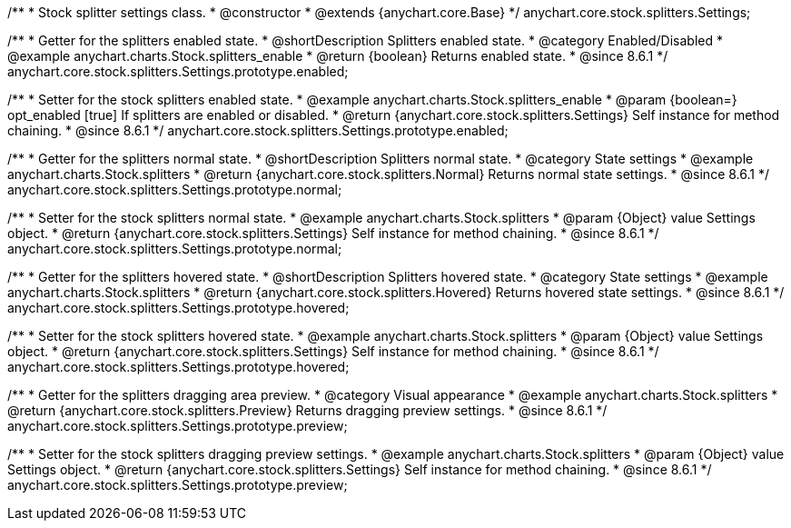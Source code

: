 /**
 * Stock splitter settings class.
 * @constructor
 * @extends {anychart.core.Base}
 */
anychart.core.stock.splitters.Settings;

//----------------------------------------------------------------------------------------------------------------------
//
//  anychart.core.stock.splitters.Settings.prototype.enabled
//
//----------------------------------------------------------------------------------------------------------------------

/**
 * Getter for the splitters enabled state.
 * @shortDescription Splitters enabled state.
 * @category Enabled/Disabled
 * @example anychart.charts.Stock.splitters_enable
 * @return {boolean} Returns enabled state.
 * @since 8.6.1
 */
anychart.core.stock.splitters.Settings.prototype.enabled;

/**
 * Setter for the stock splitters enabled state.
 * @example anychart.charts.Stock.splitters_enable
 * @param {boolean=} opt_enabled [true] If splitters are enabled or disabled.
 * @return {anychart.core.stock.splitters.Settings} Self instance for method chaining.
 * @since 8.6.1
 */
anychart.core.stock.splitters.Settings.prototype.enabled;


//----------------------------------------------------------------------------------------------------------------------
//
//  anychart.core.stock.splitters.Settings.prototype.normal
//
//----------------------------------------------------------------------------------------------------------------------

/**
 * Getter for the splitters normal state.
 * @shortDescription Splitters normal state.
 * @category State settings
 * @example anychart.charts.Stock.splitters
 * @return {anychart.core.stock.splitters.Normal} Returns normal state settings.
 * @since 8.6.1
 */
anychart.core.stock.splitters.Settings.prototype.normal;

/**
 * Setter for the stock splitters normal state.
 * @example anychart.charts.Stock.splitters
 * @param {Object} value Settings object.
 * @return {anychart.core.stock.splitters.Settings} Self instance for method chaining.
 * @since 8.6.1
 */
anychart.core.stock.splitters.Settings.prototype.normal;


//----------------------------------------------------------------------------------------------------------------------
//
//  anychart.core.stock.splitters.Settings.prototype.hovered
//
//----------------------------------------------------------------------------------------------------------------------

/**
 * Getter for the splitters hovered state.
 * @shortDescription Splitters hovered state.
 * @category State settings
 * @example anychart.charts.Stock.splitters
 * @return {anychart.core.stock.splitters.Hovered} Returns hovered state settings.
 * @since 8.6.1
 */
anychart.core.stock.splitters.Settings.prototype.hovered;

/**
 * Setter for the stock splitters hovered state.
 * @example anychart.charts.Stock.splitters
 * @param {Object} value Settings object.
 * @return {anychart.core.stock.splitters.Settings} Self instance for method chaining.
 * @since 8.6.1
 */
anychart.core.stock.splitters.Settings.prototype.hovered;


//----------------------------------------------------------------------------------------------------------------------
//
//  anychart.core.stock.splitters.Settings.prototype.preview
//
//----------------------------------------------------------------------------------------------------------------------

/**
 * Getter for the splitters dragging area preview.
 * @category Visual appearance
 * @example anychart.charts.Stock.splitters
 * @return {anychart.core.stock.splitters.Preview} Returns dragging preview settings.
 * @since 8.6.1
 */
anychart.core.stock.splitters.Settings.prototype.preview;

/**
 * Setter for the stock splitters dragging preview settings.
 * @example anychart.charts.Stock.splitters
 * @param {Object} value Settings object.
 * @return {anychart.core.stock.splitters.Settings} Self instance for method chaining.
 * @since 8.6.1
 */
anychart.core.stock.splitters.Settings.prototype.preview;